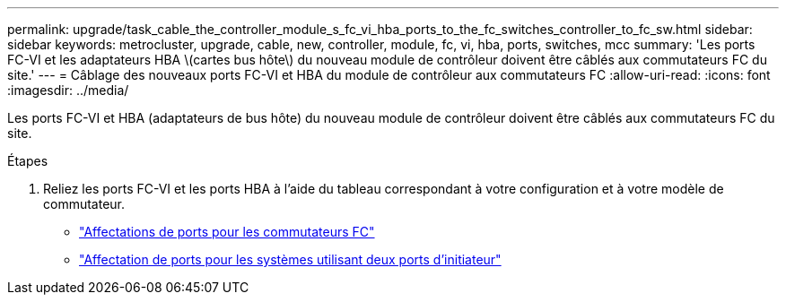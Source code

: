 ---
permalink: upgrade/task_cable_the_controller_module_s_fc_vi_hba_ports_to_the_fc_switches_controller_to_fc_sw.html 
sidebar: sidebar 
keywords: metrocluster, upgrade, cable, new, controller, module, fc, vi, hba, ports, switches, mcc 
summary: 'Les ports FC-VI et les adaptateurs HBA \(cartes bus hôte\) du nouveau module de contrôleur doivent être câblés aux commutateurs FC du site.' 
---
= Câblage des nouveaux ports FC-VI et HBA du module de contrôleur aux commutateurs FC
:allow-uri-read: 
:icons: font
:imagesdir: ../media/


[role="lead"]
Les ports FC-VI et HBA (adaptateurs de bus hôte) du nouveau module de contrôleur doivent être câblés aux commutateurs FC du site.

.Étapes
. Reliez les ports FC-VI et les ports HBA à l'aide du tableau correspondant à votre configuration et à votre modèle de commutateur.
+
** link:../install-fc/concept_port_assignments_for_fc_switches_when_using_ontap_9_1_and_later.html["Affectations de ports pour les commutateurs FC"]
** link:../install-fc/concept_port_assignments_for_systems_using_two_initiator_ports.html["Affectation de ports pour les systèmes utilisant deux ports d'initiateur"]



